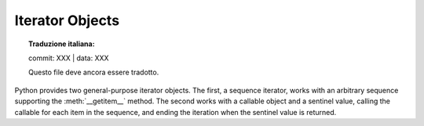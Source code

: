 .. highlight:: c

.. _iterator-objects:

Iterator Objects
----------------


.. topic:: Traduzione italiana:

   commit: XXX | data: XXX

   Questo file deve ancora essere tradotto.


Python provides two general-purpose iterator objects.  The first, a sequence
iterator, works with an arbitrary sequence supporting the :meth:`__getitem__`
method.  The second works with a callable object and a sentinel value, calling
the callable for each item in the sequence, and ending the iteration when the
sentinel value is returned.


.. c:var:: PyTypeObject PySeqIter_Type

   Type object for iterator objects returned by :c:func:`PySeqIter_New` and the
   one-argument form of the :func:`iter` built-in function for built-in sequence
   types.


.. c:function:: int PySeqIter_Check(op)

   Return true if the type of *op* is :c:data:`PySeqIter_Type`.


.. c:function:: PyObject* PySeqIter_New(PyObject *seq)

   Return an iterator that works with a general sequence object, *seq*.  The
   iteration ends when the sequence raises :exc:`IndexError` for the subscripting
   operation.


.. c:var:: PyTypeObject PyCallIter_Type

   Type object for iterator objects returned by :c:func:`PyCallIter_New` and the
   two-argument form of the :func:`iter` built-in function.


.. c:function:: int PyCallIter_Check(op)

   Return true if the type of *op* is :c:data:`PyCallIter_Type`.


.. c:function:: PyObject* PyCallIter_New(PyObject *callable, PyObject *sentinel)

   Return a new iterator.  The first parameter, *callable*, can be any Python
   callable object that can be called with no parameters; each call to it should
   return the next item in the iteration.  When *callable* returns a value equal to
   *sentinel*, the iteration will be terminated.
